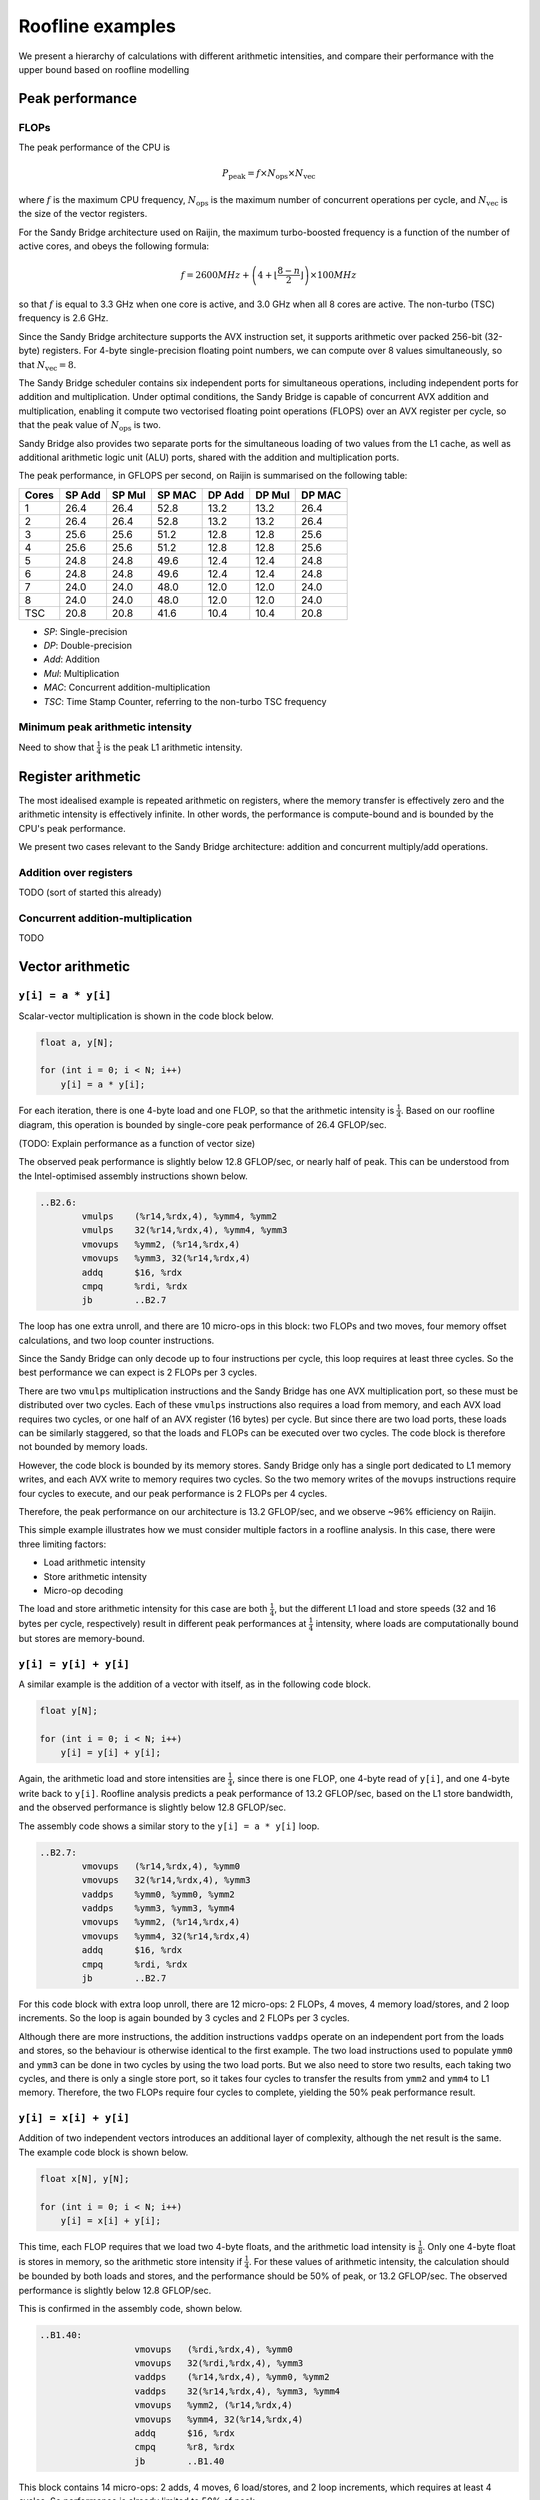 =================
Roofline examples
=================

We present a hierarchy of calculations with different arithmetic intensities,
and compare their performance with the upper bound based on roofline modelling

Peak performance
================

FLOPs
-----

The peak performance of the CPU is

.. math::

   P_\text{peak} = f \times N_\text{ops} \times N_\text{vec}

where :math:`f` is the maximum CPU frequency, :math:`N_\text{ops}` is the
maximum number of concurrent operations per cycle, and :math:`N_\text{vec}` is
the size of the vector registers.

For the Sandy Bridge architecture used on Raijin, the maximum turbo-boosted
frequency is a function of the number of active cores, and obeys the following
formula:

.. math::

   f = 2600 MHz + \left(4 + \left\lfloor \frac{8 - n}{2} \right\rfloor \right)
         \times 100 MHz

so that :math:`f` is equal to 3.3 GHz when one core is active, and 3.0 GHz when
all 8 cores are active.  The non-turbo (TSC) frequency is 2.6 GHz.

Since the Sandy Bridge architecture supports the AVX instruction set, it
supports arithmetic over packed 256-bit (32-byte) registers.  For 4-byte
single-precision floating point numbers, we can compute over 8 values
simultaneously, so that :math:`N_\text{vec} = 8`.

The Sandy Bridge scheduler contains six independent ports for simultaneous
operations, including independent ports for addition and multiplication.  Under
optimal conditions, the Sandy Bridge is capable of concurrent AVX addition and
multiplication, enabling it compute two vectorised floating point operations
(FLOPS) over an AVX register per cycle, so that the peak value of
:math:`N_\text{ops}` is two.

Sandy Bridge also provides two separate ports for the simultaneous loading of
two values from the L1 cache, as well as additional arithmetic logic unit (ALU)
ports, shared with the addition and multiplication ports.

The peak performance, in GFLOPS per second, on Raijin is summarised on the
following table:

=====    ======   ======   ======   ======   ======   ======
Cores    SP Add   SP Mul   SP MAC   DP Add   DP Mul   DP MAC
=====    ======   ======   ======   ======   ======   ======
1          26.4     26.4     52.8     13.2     13.2     26.4
2          26.4     26.4     52.8     13.2     13.2     26.4
3          25.6     25.6     51.2     12.8     12.8     25.6
4          25.6     25.6     51.2     12.8     12.8     25.6
5          24.8     24.8     49.6     12.4     12.4     24.8
6          24.8     24.8     49.6     12.4     12.4     24.8
7          24.0     24.0     48.0     12.0     12.0     24.0
8          24.0     24.0     48.0     12.0     12.0     24.0
TSC        20.8     20.8     41.6     10.4     10.4     20.8
=====    ======   ======   ======   ======   ======   ======

- *SP*:  Single-precision
- *DP*:  Double-precision
- *Add*: Addition
- *Mul*: Multiplication
- *MAC*: Concurrent addition-multiplication
- *TSC*: Time Stamp Counter, referring to the non-turbo TSC frequency

.. TODO Haswell 12-core peak flops


Minimum peak arithmetic intensity
---------------------------------

Need to show that :math:`\frac{1}{4}` is the peak L1 arithmetic intensity.


Register arithmetic
===================

The most idealised example is repeated arithmetic on registers, where the
memory transfer is effectively zero and the arithmetic intensity is effectively
infinite.  In other words, the performance is compute-bound and is bounded by
the CPU's peak performance.

We present two cases relevant to the Sandy Bridge architecture: addition and
concurrent multiply/add operations.

Addition over registers
-----------------------

TODO (sort of started this already)


Concurrent addition-multiplication
----------------------------------

TODO


Vector arithmetic
=================

``y[i] = a * y[i]``
-------------------

Scalar-vector multiplication is shown in the code block below.

.. code:: c

   float a, y[N];

   for (int i = 0; i < N; i++)
       y[i] = a * y[i];

For each iteration, there is one 4-byte load and one FLOP, so that the
arithmetic intensity is :math:`\frac{1}{4}`.  Based on our roofline diagram,
this operation is bounded by single-core peak performance of 26.4 GFLOP/sec.

(TODO: Explain performance as a function of vector size)

The observed peak performance is slightly below 12.8 GFLOP/sec, or nearly half
of peak.  This can be understood from the Intel-optimised assembly instructions
shown below.

.. code:: asm

   ..B2.6:
           vmulps    (%r14,%rdx,4), %ymm4, %ymm2
           vmulps    32(%r14,%rdx,4), %ymm4, %ymm3
           vmovups   %ymm2, (%r14,%rdx,4)
           vmovups   %ymm3, 32(%r14,%rdx,4)
           addq      $16, %rdx
           cmpq      %rdi, %rdx
           jb        ..B2.7


The loop has one extra unroll, and there are 10 micro-ops in this block: two
FLOPs and two moves, four memory offset calculations, and two loop counter
instructions.

Since the Sandy Bridge can only decode up to four instructions per cycle, this
loop requires at least three cycles.  So the best performance we can expect is
2 FLOPs per 3 cycles.

There are two ``vmulps`` multiplication instructions and the Sandy Bridge has
one AVX multiplication port, so these must be distributed over two cycles.
Each of these ``vmulps`` instructions also requires a load from memory, and
each AVX load requires two cycles, or one half of an AVX register (16 bytes)
per cycle.  But since there are two load ports, these loads can be similarly
staggered, so that the loads and FLOPs can be executed over two cycles.  The
code block is therefore not bounded by memory loads.

However, the code block is bounded by its memory stores.  Sandy Bridge only has
a single port dedicated to L1 memory writes, and each AVX write to memory
requires two cycles.  So the two memory writes of the ``movups`` instructions
require four cycles to execute, and our peak performance is 2 FLOPs per 4
cycles.

Therefore, the peak performance on our architecture is 13.2 GFLOP/sec, and we
observe ~96% efficiency on Raijin.

This simple example illustrates how we must consider multiple factors in a
roofline analysis.  In this case, there were three limiting factors:

* Load arithmetic intensity
* Store arithmetic intensity
* Micro-op decoding

The load and store arithmetic intensity for this case are both
:math:`\frac{1}{4}`, but the different L1 load and store speeds (32 and 16
bytes per cycle, respectively) result in different peak performances at
:math:`\frac{1}{4}` intensity, where loads are computationally bound but stores
are memory-bound.


``y[i] = y[i] + y[i]``
----------------------

A similar example is the addition of a vector with itself, as in the following
code block.

.. code:: c

   float y[N];

   for (int i = 0; i < N; i++)
       y[i] = y[i] + y[i];

Again, the arithmetic load and store intensities are :math:`\frac{1}{4}`,
since there is one FLOP, one 4-byte read of ``y[i]``, and one 4-byte write back
to ``y[i]``.  Roofline analysis predicts a peak performance of 13.2 GFLOP/sec,
based on the L1 store bandwidth, and the observed performance is slightly below
12.8 GFLOP/sec.

The assembly code shows a similar story to the ``y[i] = a * y[i]`` loop.

.. code:: asm

   ..B2.7:
           vmovups   (%r14,%rdx,4), %ymm0
           vmovups   32(%r14,%rdx,4), %ymm3
           vaddps    %ymm0, %ymm0, %ymm2
           vaddps    %ymm3, %ymm3, %ymm4
           vmovups   %ymm2, (%r14,%rdx,4)
           vmovups   %ymm4, 32(%r14,%rdx,4)
           addq      $16, %rdx
           cmpq      %rdi, %rdx
           jb        ..B2.7

For this code block with extra loop unroll, there are 12 micro-ops: 2 FLOPs, 4
moves, 4 memory load/stores, and 2 loop increments.  So the loop is again
bounded by 3 cycles and 2 FLOPs per 3 cycles.

Although there are more instructions, the addition instructions ``vaddps``
operate on an independent port from the loads and stores, so the behaviour is
otherwise identical to the first example.  The two load instructions used to
populate ``ymm0`` and ``ymm3`` can be done in two cycles by using the two load
ports.  But we also need to store two results, each taking two cycles, and
there is only a single store port, so it takes four cycles to transfer the
results from ``ymm2`` and ``ymm4`` to L1 memory.  Therefore, the two FLOPs
require four cycles to complete, yielding the 50% peak performance result.


``y[i] = x[i] + y[i]``
----------------------

Addition of two independent vectors introduces an additional layer of
complexity, although the net result is the same.  The example code block is
shown below.

.. code:: c

   float x[N], y[N];

   for (int i = 0; i < N; i++)
       y[i] = x[i] + y[i];

This time, each FLOP requires that we load two 4-byte floats, and the
arithmetic load intensity is :math:`\frac{1}{8}`.  Only one 4-byte float is
stores in memory, so the arithmetic store intensity if :math:`\frac{1}{4}`.
For these values of arithmetic intensity, the calculation should be bounded by
both loads and stores, and the performance should be 50% of peak, or 13.2
GFLOP/sec.  The observed performance is slightly below 12.8 GFLOP/sec.

This is confirmed in the assembly code, shown below.

.. code:: asm

	..B1.40:
			  vmovups   (%rdi,%rdx,4), %ymm0
			  vmovups   32(%rdi,%rdx,4), %ymm3
			  vaddps    (%r14,%rdx,4), %ymm0, %ymm2
			  vaddps    32(%r14,%rdx,4), %ymm3, %ymm4
			  vmovups   %ymm2, (%r14,%rdx,4)
			  vmovups   %ymm4, 32(%r14,%rdx,4)
			  addq      $16, %rdx
			  cmpq      %r8, %rdx
			  jb        ..B1.40

This block contains 14 micro-ops: 2 adds, 4 moves, 6 load/stores, and 2 loop
increments, which requires at least 4 cycles.  So performance is already
limited to 50% of peak.





``y[i] = a * x[i] + y[i]``
--------------------------

Scalar multiplication with vector addition is the first example of peak
arithmetic performance on one port.  The example code block is shown below:

.. code:: c

   float a, x[N], y[N];

   for (int = 0; i < N; i++)
      y[i] = a * x[i] + y[i];

Each iteration requires two loads (8 bytes) and one store (4 bytes), but now
yields two FLOPs (one addition and one multiplication),
